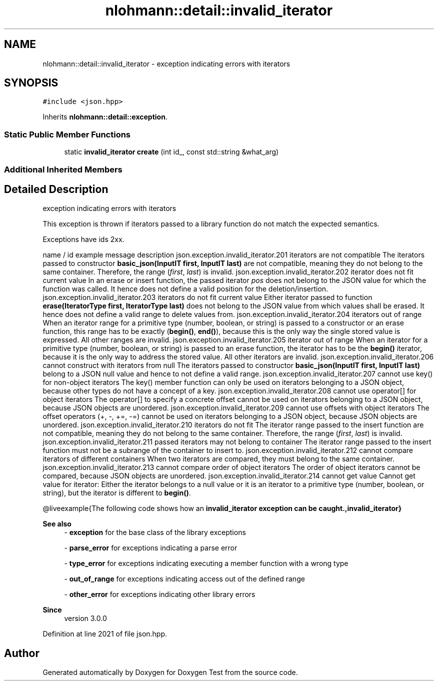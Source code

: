 .TH "nlohmann::detail::invalid_iterator" 3 "Mon Jan 10 2022" "Doxygen Test" \" -*- nroff -*-
.ad l
.nh
.SH NAME
nlohmann::detail::invalid_iterator \- exception indicating errors with iterators  

.SH SYNOPSIS
.br
.PP
.PP
\fC#include <json\&.hpp>\fP
.PP
Inherits \fBnlohmann::detail::exception\fP\&.
.SS "Static Public Member Functions"

.in +1c
.ti -1c
.RI "static \fBinvalid_iterator\fP \fBcreate\fP (int id_, const std::string &what_arg)"
.br
.in -1c
.SS "Additional Inherited Members"
.SH "Detailed Description"
.PP 
exception indicating errors with iterators 

This exception is thrown if iterators passed to a library function do not match the expected semantics\&.
.PP
Exceptions have ids 2xx\&.
.PP
name / id example message description  json\&.exception\&.invalid_iterator\&.201 iterators are not compatible The iterators passed to constructor \fBbasic_json(InputIT first, InputIT last)\fP are not compatible, meaning they do not belong to the same container\&. Therefore, the range (\fIfirst\fP, \fIlast\fP) is invalid\&.  json\&.exception\&.invalid_iterator\&.202 iterator does not fit current value In an erase or insert function, the passed iterator \fIpos\fP does not belong to the JSON value for which the function was called\&. It hence does not define a valid position for the deletion/insertion\&.  json\&.exception\&.invalid_iterator\&.203 iterators do not fit current value Either iterator passed to function \fBerase(IteratorType first, IteratorType last)\fP does not belong to the JSON value from which values shall be erased\&. It hence does not define a valid range to delete values from\&.  json\&.exception\&.invalid_iterator\&.204 iterators out of range When an iterator range for a primitive type (number, boolean, or string) is passed to a constructor or an erase function, this range has to be exactly (\fBbegin()\fP, \fBend()\fP), because this is the only way the single stored value is expressed\&. All other ranges are invalid\&.  json\&.exception\&.invalid_iterator\&.205 iterator out of range When an iterator for a primitive type (number, boolean, or string) is passed to an erase function, the iterator has to be the \fBbegin()\fP iterator, because it is the only way to address the stored value\&. All other iterators are invalid\&.  json\&.exception\&.invalid_iterator\&.206 cannot construct with iterators from null The iterators passed to constructor \fBbasic_json(InputIT first, InputIT last)\fP belong to a JSON null value and hence to not define a valid range\&.  json\&.exception\&.invalid_iterator\&.207 cannot use key() for non-object iterators The key() member function can only be used on iterators belonging to a JSON object, because other types do not have a concept of a key\&.  json\&.exception\&.invalid_iterator\&.208 cannot use operator[] for object iterators The operator[] to specify a concrete offset cannot be used on iterators belonging to a JSON object, because JSON objects are unordered\&.  json\&.exception\&.invalid_iterator\&.209 cannot use offsets with object iterators The offset operators (+, -, +=, -=) cannot be used on iterators belonging to a JSON object, because JSON objects are unordered\&.  json\&.exception\&.invalid_iterator\&.210 iterators do not fit The iterator range passed to the insert function are not compatible, meaning they do not belong to the same container\&. Therefore, the range (\fIfirst\fP, \fIlast\fP) is invalid\&.  json\&.exception\&.invalid_iterator\&.211 passed iterators may not belong to container The iterator range passed to the insert function must not be a subrange of the container to insert to\&.  json\&.exception\&.invalid_iterator\&.212 cannot compare iterators of different containers When two iterators are compared, they must belong to the same container\&.  json\&.exception\&.invalid_iterator\&.213 cannot compare order of object iterators The order of object iterators cannot be compared, because JSON objects are unordered\&.  json\&.exception\&.invalid_iterator\&.214 cannot get value Cannot get value for iterator: Either the iterator belongs to a null value or it is an iterator to a primitive type (number, boolean, or string), but the iterator is different to \fBbegin()\fP\&.  
.PP
@liveexample{The following code shows how an \fC\fBinvalid_iterator\fP\fP exception can be caught\&.,\fBinvalid_iterator\fP}
.PP
\fBSee also\fP
.RS 4
- \fBexception\fP for the base class of the library exceptions 
.PP
- \fBparse_error\fP for exceptions indicating a parse error 
.PP
- \fBtype_error\fP for exceptions indicating executing a member function with a wrong type 
.PP
- \fBout_of_range\fP for exceptions indicating access out of the defined range 
.PP
- \fBother_error\fP for exceptions indicating other library errors
.RE
.PP
\fBSince\fP
.RS 4
version 3\&.0\&.0 
.RE
.PP

.PP
Definition at line 2021 of file json\&.hpp\&.

.SH "Author"
.PP 
Generated automatically by Doxygen for Doxygen Test from the source code\&.
